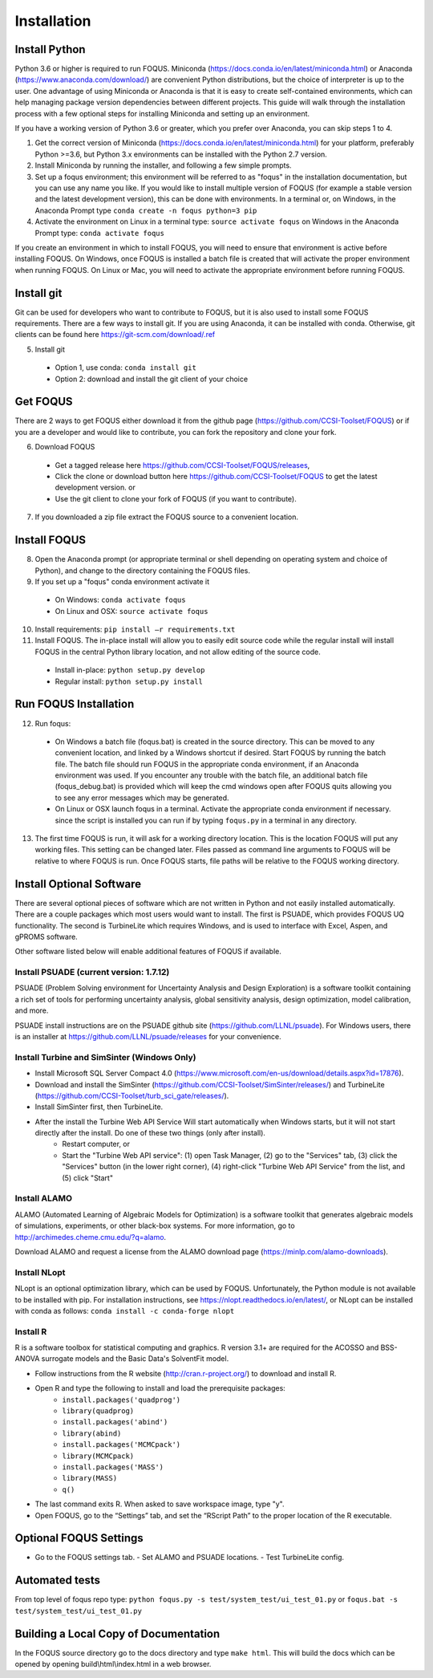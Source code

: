 Installation
============

Install Python
--------------

Python 3.6 or higher is required to run FOQUS. Miniconda (https://docs.conda.io/en/latest/miniconda.html) or Anaconda (https://www.anaconda.com/download/) are convenient Python distributions, but the choice of interpreter is up to the user. One advantage of using Miniconda or Anaconda is that it is easy to create self-contained environments, which can help managing package version dependencies between different projects. This guide will walk through the installation process with a few optional steps for installing Miniconda and setting up an environment.

If you have a working version of Python 3.6 or greater, which you prefer over Anaconda, you can skip steps 1 to 4.

1. Get the correct version of Miniconda (https://docs.conda.io/en/latest/miniconda.html) for your platform, preferably Python >=3.6, but Python 3.x environments can be installed with the Python 2.7 version.
2. Install Miniconda by running the installer, and following a few simple prompts.
3. Set up a foqus environment; this environment will be referred to as "foqus" in the installation documentation, but you can use any name you like.  If you would like to install multiple version of FOQUS (for example a stable version and the latest development version), this can be done with environments.  In a terminal or, on Windows, in the Anaconda Prompt type ``conda create -n foqus python=3 pip``
4. Activate the environment on Linux in a terminal type: ``source activate foqus`` on Windows in the Anaconda Prompt type: ``conda activate foqus``

If you create an environment in which to install FOQUS, you will need to ensure that environment is active before installing FOQUS. On Windows, once FOQUS is installed a batch file is created that will activate the proper environment when running FOQUS. On Linux or Mac, you will need to activate the appropriate environment before running FOQUS.

Install git
-----------

Git can be used for developers who want to contribute to FOQUS, but it is also used to install some FOQUS requirements. There are a few ways to install git. If you are using Anaconda, it can be installed with conda. Otherwise, git clients can be found here https://git-scm.com/download/.ref

5. Install git

  * Option 1, use conda: ``conda install git``
  * Option 2: download and install the git client of your choice

Get FOQUS
---------

There are 2 ways to get FOQUS either download it from the github page (https://github.com/CCSI-Toolset/FOQUS) or if you are a developer and would like to contribute, you can fork the repository and clone your fork.

6. Download FOQUS

  - Get a tagged release  here https://github.com/CCSI-Toolset/FOQUS/releases,
  - Click the clone or download button here https://github.com/CCSI-Toolset/FOQUS to get the latest development version. or
  - Use the git client to clone your fork of FOQUS (if you want to contribute).

7. If you downloaded a zip file extract the FOQUS source to a convenient location.

Install FOQUS
-------------

8. Open the Anaconda prompt (or appropriate terminal or shell depending on operating system and choice of Python), and change to the directory containing the FOQUS files.
9. If you set up a "foqus" conda environment activate it

  - On Windows: ``conda activate foqus``
  - On Linux and OSX: ``source activate foqus``

10. Install requirements: ``pip install –r requirements.txt``
11. Install FOQUS.  The in-place install will allow you to easily edit source code while the regular install will install FOQUS in the central Python library location, and not allow editing of the source code.

  - Install in-place: ``python setup.py develop``
  - Regular install: ``python setup.py install``

Run FOQUS Installation
----------------------

12. Run foqus:

  - On Windows a batch file (foqus.bat) is created in the source directory.  This can be moved to any convenient location, and linked by a Windows shortcut if desired.  Start FOQUS by running the batch file.  The batch file should run FOQUS in the appropriate conda environment, if an Anaconda environment was used.  If you encounter any trouble with the batch file, an additional batch file (foqus_debug.bat) is provided which will keep the cmd windows open after FOQUS quits allowing you to see any error messages which may be generated.
  - On Linux or OSX launch foqus in a terminal.  Activate the appropriate conda environment if necessary. since the script is installed you can run if by typing ``foqus.py`` in a terminal in any directory.

13. The first time FOQUS is run, it will ask for a working directory location.  This is the location FOQUS will put any working files. This setting can be changed later. Files passed as command line arguments to FOQUS will be relative to where FOQUS is run. Once FOQUS starts, file paths will be relative to the FOQUS working directory.

Install Optional Software
-------------------------

There are several optional pieces of software which are not written in Python and not easily installed automatically. There are a couple packages which most users would want to install.  The first is PSUADE, which provides FOQUS UQ functionality. The second is TurbineLite which requires Windows, and is used to interface with Excel, Aspen, and gPROMS software.

Other software listed below will enable additional features of FOQUS if available.

Install PSUADE (current version: 1.7.12)
^^^^^^^^^^^^^^^^^^^^^^^^^^^^^^^^^^^^^^^^

PSUADE (Problem Solving environment for Uncertainty Analysis and Design Exploration) is a software toolkit containing a rich set of tools for performing uncertainty analysis, global sensitivity analysis, design optimization, model calibration, and more.

PSUADE install instructions are on the PSUADE github site (https://github.com/LLNL/psuade). For Windows users, there is an installer at https://github.com/LLNL/psuade/releases for your convenience.

Install Turbine and SimSinter (Windows Only)
^^^^^^^^^^^^^^^^^^^^^^^^^^^^^^^^^^^^^^^^^^^^

* Install Microsoft SQL Server Compact 4.0 (https://www.microsoft.com/en-us/download/details.aspx?id=17876).
* Download and install the SimSinter (https://github.com/CCSI-Toolset/SimSinter/releases/) and TurbineLite (https://github.com/CCSI-Toolset/turb_sci_gate/releases/).
* Install SimSinter first, then TurbineLite.
* After the install the Turbine Web API Service Will start automatically when Windows starts, but it will not start directly after the install. Do one of these two things (only after install).
    * Restart computer, or
    * Start the "Turbine Web API service": (1) open Task Manager, (2) go to the "Services" tab, (3) click the "Services" button (in the lower right corner), (4) right-click "Turbine Web API Service" from the list, and (5) click "Start"

Install ALAMO
^^^^^^^^^^^^^

ALAMO (Automated Learning of Algebraic Models for Optimization) is a software toolkit that generates algebraic models of simulations, experiments, or other black-box systems. For more information, go to http://archimedes.cheme.cmu.edu/?q=alamo.

Download ALAMO and request a license from the ALAMO download page (https://minlp.com/alamo-downloads).

Install NLopt
^^^^^^^^^^^^^

NLopt is an optional optimization library, which can be used by FOQUS. Unfortunately, the Python module is not available to be installed with pip. For installation instructions, see https://nlopt.readthedocs.io/en/latest/, or NLopt can be installed with conda as follows: ``conda install -c conda-forge nlopt``

Install R
^^^^^^^^^

R is a software toolbox for statistical computing and graphics. R version 3.1+ are required for the ACOSSO and BSS-ANOVA surrogate models and the Basic Data's SolventFit model.

* Follow instructions from the R website (http://cran.r-project.org/) to download and install R.
* Open R and type the following to install and load the prerequisite packages:
   * ``install.packages('quadprog')``
   * ``library(quadprog)``
   * ``install.packages('abind')``
   * ``library(abind)``
   * ``install.packages('MCMCpack')``
   * ``library(MCMCpack)``
   * ``install.packages('MASS')``
   * ``library(MASS)``
   * ``q()``
* The last command exits R. When asked to save workspace image, type "y".
* Open FOQUS, go to the “Settings” tab, and set the “RScript Path” to the proper location of the R executable.

Optional FOQUS Settings
-----------------------

* Go to the FOQUS settings tab.
  - Set ALAMO and PSUADE locations.
  - Test TurbineLite config.

Automated tests
---------------

From top level of foqus repo type: ``python foqus.py -s test/system_test/ui_test_01.py`` or ``foqus.bat -s test/system_test/ui_test_01.py``

Building a Local Copy of Documentation
--------------------------------------

In the FOQUS source directory go to the docs directory and type ``make html``. This will build the docs which can be opened by opening build\\html\\index.html in a web browser.
